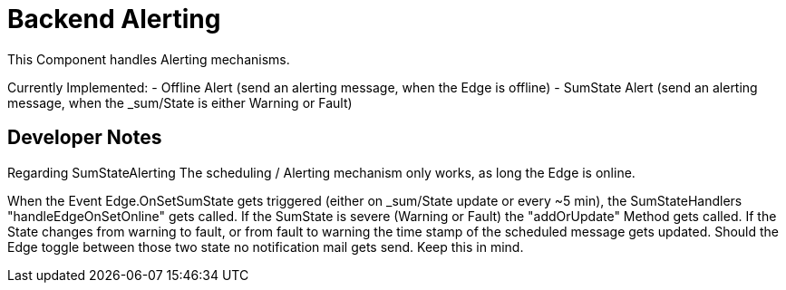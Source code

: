 = Backend Alerting

This Component handles Alerting mechanisms.

Currently Implemented:
 - Offline Alert (send an alerting message, when the Edge is offline)
 - SumState Alert (send an alerting message, when the _sum/State is either Warning or Fault)

== Developer Notes

Regarding SumStateAlerting
The scheduling / Alerting mechanism only works, as long the Edge is online.

When the Event Edge.OnSetSumState gets triggered (either on _sum/State update or every ~5 min),
the SumStateHandlers "handleEdgeOnSetOnline" gets called.
If the SumState is severe (Warning or Fault) the "addOrUpdate" Method gets called.
If the State changes from warning to fault, or from fault to warning the time stamp of the scheduled message gets updated.
Should the Edge toggle between those two state no notification mail gets send. Keep this in mind.

